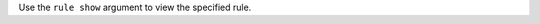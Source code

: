 .. The contents of this file may be included in multiple topics (using the includes directive).
.. The contents of this file should be modified in a way that preserves its ability to appear in multiple topics.


Use the ``rule show`` argument to view the specified rule.
